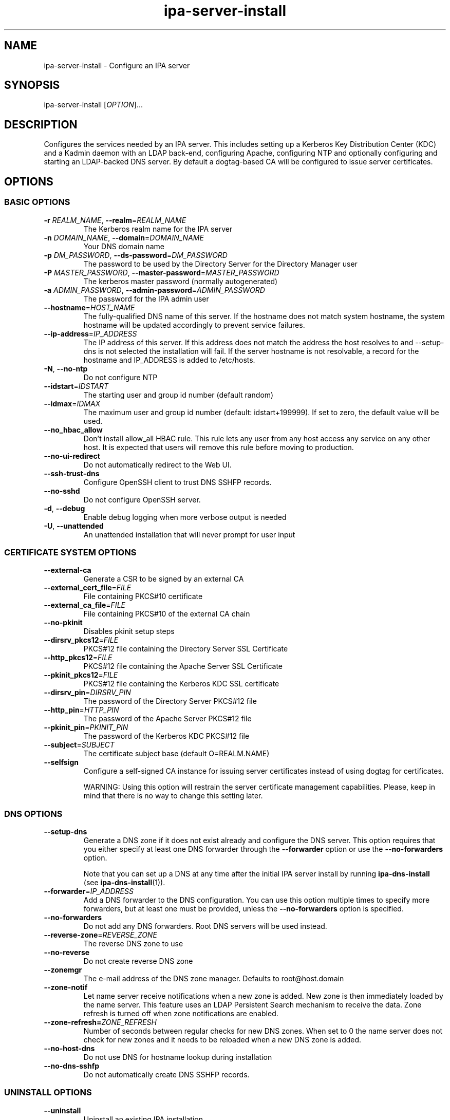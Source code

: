 .\" A man page for ipa-server-install
.\" Copyright (C) 2008 Red Hat, Inc.
.\"
.\" This program is free software; you can redistribute it and/or modify
.\" it under the terms of the GNU General Public License as published by
.\" the Free Software Foundation, either version 3 of the License, or
.\" (at your option) any later version.
.\"
.\" This program is distributed in the hope that it will be useful, but
.\" WITHOUT ANY WARRANTY; without even the implied warranty of
.\" MERCHANTABILITY or FITNESS FOR A PARTICULAR PURPOSE.  See the GNU
.\" General Public License for more details.
.\"
.\" You should have received a copy of the GNU General Public License
.\" along with this program.  If not, see <http://www.gnu.org/licenses/>.
.\"
.\" Author: Rob Crittenden <rcritten@redhat.com>
.\"
.TH "ipa-server-install" "1" "Sep 5 2011" "FreeIPA" "FreeIPA Manual Pages"
.SH "NAME"
ipa\-server\-install \- Configure an IPA server
.SH "SYNOPSIS"
ipa\-server\-install [\fIOPTION\fR]...
.SH "DESCRIPTION"
Configures the services needed by an IPA server. This includes setting up a Kerberos Key Distribution Center (KDC) and a Kadmin daemon with an LDAP back\-end, configuring Apache, configuring NTP and optionally configuring and starting an LDAP-backed DNS server. By default a dogtag\-based CA will be configured to issue server certificates.

.SH "OPTIONS"
.SS "BASIC OPTIONS"
.TP
\fB\-r\fR \fIREALM_NAME\fR, \fB\-\-realm\fR=\fIREALM_NAME\fR
The Kerberos realm name for the IPA server
.TP
\fB\-n\fR \fIDOMAIN_NAME\fR, \fB\-\-domain\fR=\fIDOMAIN_NAME\fR
Your DNS domain name
.TP
\fB\-p\fR \fIDM_PASSWORD\fR, \fB\-\-ds\-password\fR=\fIDM_PASSWORD\fR
The password to be used by the Directory Server for the Directory Manager user
.TP
\fB\-P\fR \fIMASTER_PASSWORD\fR, \fB\-\-master\-password\fR=\fIMASTER_PASSWORD\fR
The kerberos master password (normally autogenerated)
.TP
\fB\-a\fR \fIADMIN_PASSWORD\fR, \fB\-\-admin\-password\fR=\fIADMIN_PASSWORD\fR
The password for the IPA admin user
.TP
\fB\-\-hostname\fR=\fIHOST_NAME\fR
The fully\-qualified DNS name of this server. If the hostname does not match system hostname, the system hostname will be updated accordingly to prevent service failures.
.TP
\fB\-\-ip\-address\fR=\fIIP_ADDRESS\fR
The IP address of this server. If this address does not match the address the host resolves to and --setup-dns is not selected the installation will fail. If the server hostname is not resolvable, a record for the hostname and IP_ADDRESS is added to /etc/hosts.
.TP
\fB\-N\fR, \fB\-\-no\-ntp\fR
Do not configure NTP
.TP
\fB\-\-idstart\fR=\fIIDSTART\fR
The starting user and group id number (default random)
.TP
\fB\-\-idmax\fR=\fIIDMAX\fR
The maximum user and group id number (default: idstart+199999). If set to zero, the default value will be used.
.TP
\fB\-\-no_hbac_allow\fR
Don't install allow_all HBAC rule. This rule lets any user from any host access any service on any other host. It is expected that users will remove this rule before moving to production.
.TP
\fB\-\-no\-ui\-redirect\fR
Do not automatically redirect to the Web UI.
.TP
\fB\-\-ssh\-trust\-dns\fR
Configure OpenSSH client to trust DNS SSHFP records.
.TP
\fB\-\-no\-sshd\fR
Do not configure OpenSSH server.
.TP
\fB\-d\fR, \fB\-\-debug\fR
Enable debug logging when more verbose output is needed
.TP
\fB\-U\fR, \fB\-\-unattended\fR
An unattended installation that will never prompt for user input


.SS "CERTIFICATE SYSTEM OPTIONS"
.TP
\fB\-\-external\-ca\fR
Generate a CSR to be signed by an external CA
.TP
\fB\-\-external_cert_file\fR=\fIFILE\fR
File containing PKCS#10 certificate
.TP
\fB\-\-external_ca_file\fR=\fIFILE\fR
File containing PKCS#10 of the external CA chain
.TP
\fB\-\-no\-pkinit\fR
Disables pkinit setup steps
.TP
\fB\-\-dirsrv_pkcs12\fR=\fIFILE\fR
PKCS#12 file containing the Directory Server SSL Certificate
.TP
\fB\-\-http_pkcs12\fR=\fIFILE\fR
PKCS#12 file containing the Apache Server SSL Certificate
.TP
\fB\-\-pkinit_pkcs12\fR=\fIFILE\fR
PKCS#12 file containing the Kerberos KDC SSL certificate
.TP
\fB\-\-dirsrv_pin\fR=\fIDIRSRV_PIN\fR
The password of the Directory Server PKCS#12 file
.TP
\fB\-\-http_pin\fR=\fIHTTP_PIN\fR
The password of the Apache Server PKCS#12 file
.TP
\fB\-\-pkinit_pin\fR=\fIPKINIT_PIN\fR
The password of the Kerberos KDC PKCS#12 file
.TP
\fB\-\-subject\fR=\fISUBJECT\fR
The certificate subject base (default O=REALM.NAME)
.TP
\fB\-\-selfsign\fR
Configure a self\-signed CA instance for issuing server certificates instead of using dogtag for certificates.

WARNING: Using this option will restrain the server certificate management capabilities. Please, keep in mind that there is no way to change this setting later.

.SS "DNS OPTIONS"
.TP
\fB\-\-setup\-dns\fR
Generate a DNS zone if it does not exist already and configure the DNS server.
This option requires that you either specify at least one DNS forwarder through
the \fB\-\-forwarder\fR option or use the \fB\-\-no\-forwarders\fR option.

Note that you can set up a DNS at any time after the initial IPA server install by running
.B ipa-dns-install
(see
.BR ipa-dns-install (1)).
.TP
\fB\-\-forwarder\fR=\fIIP_ADDRESS\fR
Add a DNS forwarder to the DNS configuration. You can use this option multiple
times to specify more forwarders, but at least one must be provided, unless
the \fB\-\-no\-forwarders\fR option is specified.
.TP
\fB\-\-no\-forwarders\fR
Do not add any DNS forwarders. Root DNS servers will be used instead.
.TP
\fB\-\-reverse\-zone\fR=\fIREVERSE_ZONE\fR
The reverse DNS zone to use
.TP
\fB\-\-no\-reverse\fR
Do not create reverse DNS zone
.TP
\fB\-\-zonemgr\fR
The e\-mail address of the DNS zone manager. Defaults to root@host.domain
.TP
\fB\-\-zone\-notif\fR
Let name server receive notifications when a new zone is added. New zone is then immediately loaded by the name server. This feature uses an LDAP Persistent Search mechanism to receive the data. Zone refresh is turned off when zone notifications are enabled.
.TP
\fB\-\-zone\-refresh=\fIZONE_REFRESH\fR
Number of seconds between regular checks for new DNS zones. When set to 0 the name server does not check for new zones and it needs to be reloaded when a new DNS zone is added.
.TP
\fB\-\-no\-host\-dns\fR
Do not use DNS for hostname lookup during installation
.TP
\fB\-\-no\-dns\-sshfp\fR
Do not automatically create DNS SSHFP records.

.SS "UNINSTALL OPTIONS"
.TP
\fB\-\-uninstall\fR
Uninstall an existing IPA installation
.TP
\fB\-U\fR, \fB\-\-unattended\fR
An unattended uninstallation that will never prompt for user input

.SH "EXIT STATUS"
0 if the (un)installation was successful

1 if an error occurred

.SH "SEE ALSO"
.BR ipa-dns-install (1)
